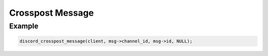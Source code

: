 =================
Crosspost Message
=================

.. doxygenfunction:: discord_crosspost_message

Example
-------

.. code:: c
   
   discord_crosspost_message(client, msg->channel_id, msg->id, NULL);
